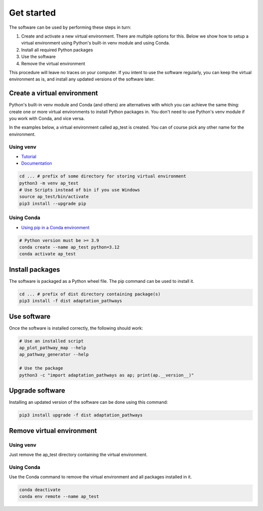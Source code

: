 Get started
===========

The software can be used by performing these steps in turn:

#. Create and activate a new virtual environment. There are multiple options for this. Below
   we show how to setup a virtual environment using Python's built-in venv module and using Conda.
#. Install all required Python packages
#. Use the software
#. Remove the virtual environment

This procedure will leave no traces on your computer. If you intent to use the software regularly,
you can keep the virtual environment as is, and install any updated versions of the software later.


Create a virtual environment
----------------------------

Python's built-in venv module and Conda (and others) are alternatives with which you can
achieve the same thing: create one or more virtual environments to install Python packages in.
You don't need to use Python's venv module if you work with Conda, and vice versa.

In the examples below, a virtual environment called ap_test is created. You can of course pick any
other name for the environment.


Using venv
~~~~~~~~~~

* `Tutorial <https://docs.python.org/3/tutorial/venv.html>`_
* `Documentation <https://docs.python.org/3/library/venv.html>`_

.. code-block:: bash

   cd ... # prefix of some directory for storing virtual environment
   python3 -m venv ap_test
   # Use Scripts instead of bin if you use Windows
   source ap_test/bin/activate
   pip3 install --upgrade pip


Using Conda
~~~~~~~~~~~

* `Using pip in a Conda environment <https://conda.io/projects/conda/en/latest/user-guide/tasks/manage-environments.html#pip-in-env>`_

.. code-block:: bash

   # Python version must be >= 3.9
   conda create --name ap_test python=3.12
   conda activate ap_test


Install packages
----------------

The software is packaged as a Python wheel file. The pip command can be used to install it.

.. code-block:: bash

   cd ... # prefix of dist directory containing package(s)
   pip3 install -f dist adaptation_pathways


Use software
------------

Once the software is installed correctly, the following should work:

.. code-block:: bash

   # Use an installed script
   ap_plot_pathway_map --help
   ap_pathway_generator --help

   # Use the package
   python3 -c "import adaptation_pathways as ap; print(ap.__version__)"


Upgrade software
----------------

Installing an updated version of the software can be done using this command:

.. code-block:: bash

   pip3 install upgrade -f dist adaptation_pathways


Remove virtual environment
--------------------------

Using venv
~~~~~~~~~~

Just remove the ap_test directory containing the virtual environment.


Using Conda
~~~~~~~~~~~

Use the Conda command to remove the virtual environment and all packages installed in it.

.. code-block:: bash

   conda deactivate
   conda env remote --name ap_test
